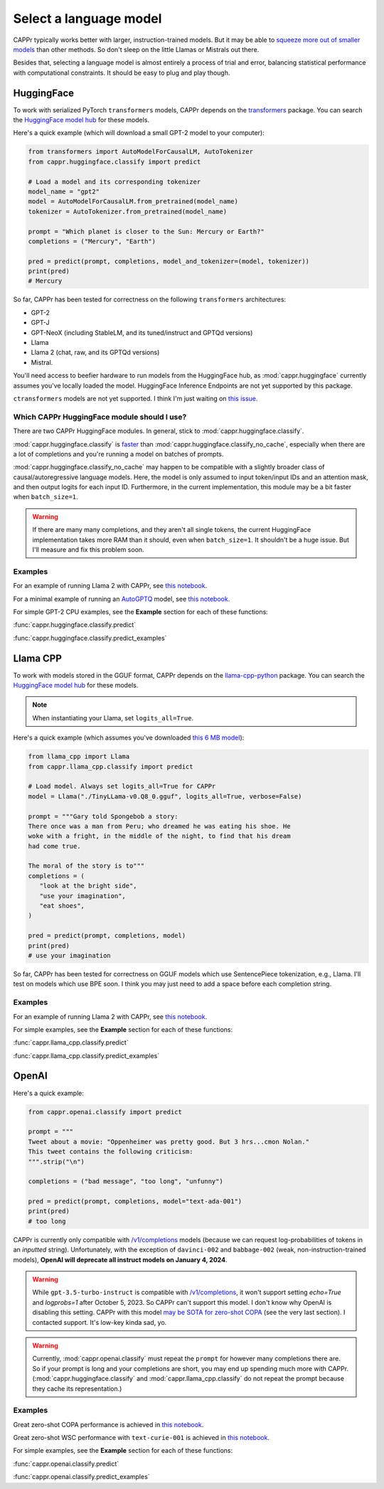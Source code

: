 Select a language model
=======================

CAPPr typically works better with larger, instruction-trained models. But it may be able
to `squeeze more out of smaller models
<https://cappr.readthedocs.io/en/latest/future_research.html>`_ than other methods. So
don't sleep on the little Llamas or Mistrals out there.

Besides that, selecting a language model is almost entirely a process of trial and
error, balancing statistical performance with computational constraints. It should be
easy to plug and play though.


HuggingFace
-----------

To work with serialized PyTorch ``transformers`` models, CAPPr depends on the
`transformers <https://github.com/huggingface/transformers>`_ package. You can search
the `HuggingFace model hub <https://huggingface.co/models?library=pytorch>`_ for these
models.

Here's a quick example (which will download a small GPT-2 model to your computer):

.. code:: python

   from transformers import AutoModelForCausalLM, AutoTokenizer
   from cappr.huggingface.classify import predict

   # Load a model and its corresponding tokenizer
   model_name = "gpt2"
   model = AutoModelForCausalLM.from_pretrained(model_name)
   tokenizer = AutoTokenizer.from_pretrained(model_name)

   prompt = "Which planet is closer to the Sun: Mercury or Earth?"
   completions = ("Mercury", "Earth")

   pred = predict(prompt, completions, model_and_tokenizer=(model, tokenizer))
   print(pred)
   # Mercury

So far, CAPPr has been tested for correctness on the following ``transformers``
architectures:

- GPT-2
- GPT-J
- GPT-NeoX (including StableLM, and its tuned/instruct and GPTQd versions)
- Llama
- Llama 2 (chat, raw, and its GPTQd versions)
- Mistral.

You'll need access to beefier hardware to run models from the HuggingFace hub, as
:mod:`cappr.huggingface` currently assumes you've locally loaded the model. HuggingFace
Inference Endpoints are not yet supported by this package.

``ctransformers`` models are not yet supported. I think I'm just waiting on `this
issue <https://github.com/marella/ctransformers/issues/150>`_.


Which CAPPr HuggingFace module should I use?
~~~~~~~~~~~~~~~~~~~~~~~~~~~~~~~~~~~~~~~~~~~~

There are two CAPPr HuggingFace modules. In general, stick to
:mod:`cappr.huggingface.classify`.

:mod:`cappr.huggingface.classify` is `faster
<https://cappr.readthedocs.io/en/latest/computational_performance.html>`_ than
:mod:`cappr.huggingface.classify_no_cache`, especially when there are a lot of
completions and you're running a model on batches of prompts.

:mod:`cappr.huggingface.classify_no_cache` may happen to be compatible with a slightly
broader class of causal/autoregressive language models. Here, the model is only assumed
to input token/input IDs and an attention mask, and then output logits for each input
ID. Furthermore, in the current implementation, this module may be a bit faster when
``batch_size=1``.

.. warning:: If there are many many completions, and they aren't all single tokens, the
   current HuggingFace implementation takes more RAM than it should, even when
   ``batch_size=1``. It shouldn't be a huge issue. But I'll measure and fix this problem
   soon.


Examples
~~~~~~~~

For an example of running Llama 2 with CAPPr, see `this notebook
<https://github.com/kddubey/cappr/blob/main/demos/huggingface/superglue/copa.ipynb>`_.

For a minimal example of running an `AutoGPTQ <https://github.com/PanQiWei/AutoGPTQ>`_
model, see `this notebook
<https://github.com/kddubey/cappr/blob/main/demos/huggingface/auto_gptq.ipynb>`_.

For simple GPT-2 CPU examples, see the **Example** section for each of these functions:

:func:`cappr.huggingface.classify.predict`

:func:`cappr.huggingface.classify.predict_examples`


Llama CPP
---------

To work with models stored in the GGUF format, CAPPr depends on the `llama-cpp-python
<https://github.com/abetlen/llama-cpp-python>`_ package. You can search the `HuggingFace
model hub <https://huggingface.co/models?sort=trending&search=gguf>`_ for these models.

.. note:: When instantiating your Llama, set ``logits_all=True``.

Here's a quick example (which assumes you've downloaded `this 6 MB model
<https://huggingface.co/aladar/TinyLLama-v0-GGUF/blob/main/TinyLLama-v0.Q8_0.gguf>`_):

.. code:: python

   from llama_cpp import Llama
   from cappr.llama_cpp.classify import predict

   # Load model. Always set logits_all=True for CAPPr
   model = Llama("./TinyLLama-v0.Q8_0.gguf", logits_all=True, verbose=False)

   prompt = """Gary told Spongebob a story:
   There once was a man from Peru; who dreamed he was eating his shoe. He
   woke with a fright, in the middle of the night, to find that his dream
   had come true.

   The moral of the story is to"""
   completions = (
      "look at the bright side",
      "use your imagination",
      "eat shoes",
   )

   pred = predict(prompt, completions, model)
   print(pred)
   # use your imagination

So far, CAPPr has been tested for correctness on GGUF models which use SentencePiece
tokenization, e.g., Llama. I'll test on models which use BPE soon. I think you may just
need to add a space before each completion string.


Examples
~~~~~~~~

For an example of running Llama 2 with CAPPr, see `this notebook
<https://github.com/kddubey/cappr/blob/main/demos/llama_cpp/superglue/copa.ipynb>`_.

For simple examples, see the **Example** section for each of these functions:

:func:`cappr.llama_cpp.classify.predict`

:func:`cappr.llama_cpp.classify.predict_examples`


OpenAI
------

Here's a quick example:

.. code:: python

   from cappr.openai.classify import predict

   prompt = """
   Tweet about a movie: "Oppenheimer was pretty good. But 3 hrs...cmon Nolan."
   This tweet contains the following criticism:
   """.strip("\n")

   completions = ("bad message", "too long", "unfunny")

   pred = predict(prompt, completions, model="text-ada-001")
   print(pred)
   # too long

CAPPr is currently only compatible with `/v1/completions`_ models (because we can
request log-probabilities of tokens in an *inputted* string). Unfortunately, with the
exception of ``davinci-002`` and ``babbage-002`` (weak, non-instruction-trained models),
**OpenAI will deprecate all instruct models on January 4, 2024**.

.. warning:: While ``gpt-3.5-turbo-instruct`` is compatible with `/v1/completions`_, it
   won't support setting `echo=True` and `logprobs=1` after October 5, 2023. So CAPPr
   can't support this model. I don't know why OpenAI is disabling this setting. CAPPr
   with this model `may be SOTA for zero-shot COPA`_ (see the very last section). I
   contacted support. It's low-key kinda sad, yo.

.. _/v1/completions: https://platform.openai.com/docs/models/model-endpoint-compatibility

.. _may be SOTA for zero-shot COPA: https://github.com/kddubey/cappr/blob/main/demos/openai/superglue/copa.ipynb

.. warning:: Currently, :mod:`cappr.openai.classify` must repeat the ``prompt`` for
             however many completions there are. So if your prompt is long and your
             completions are short, you may end up spending much more with CAPPr.
             (:mod:`cappr.huggingface.classify` and :mod:`cappr.llama_cpp.classify` do
             not repeat the prompt because they cache its representation.)


Examples
~~~~~~~~

Great zero-shot COPA performance is achieved in `this notebook
<https://github.com/kddubey/cappr/blob/main/demos/openai/superglue/copa.ipynb>`_.

Great zero-shot WSC performance with ``text-curie-001`` is achieved in `this notebook
<https://github.com/kddubey/cappr/blob/main/demos/openai/superglue/wsc.ipynb>`_.

For simple examples, see the **Example** section for each of these functions:

:func:`cappr.openai.classify.predict`

:func:`cappr.openai.classify.predict_examples`
